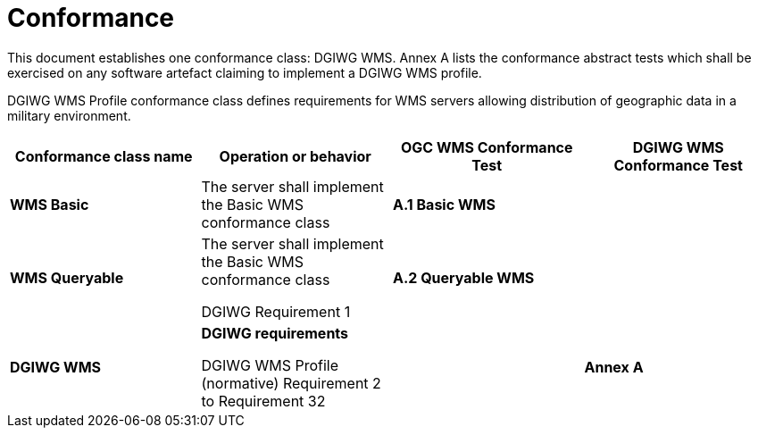 =  Conformance

This document establishes one conformance class: DGIWG WMS. Annex A lists the conformance abstract tests which shall be exercised on any software artefact claiming to implement a DGIWG WMS profile.

DGIWG WMS Profile conformance class defines requirements for WMS servers allowing distribution of geographic data in a military environment.

[cols=",,,",options="header",]
|=============================================================================================================
|*Conformance class name* |*Operation or behavior* |*OGC WMS Conformance Test* |*DGIWG WMS Conformance Test*
|*WMS Basic* |The server shall implement the Basic WMS conformance class |*A.1 Basic WMS* |
|*WMS Queryable* |
The server shall implement the Basic WMS conformance class

DGIWG Requirement 1

 |*A.2 Queryable WMS* |
|*DGIWG WMS* a|
*DGIWG requirements*

DGIWG WMS Profile (normative)
Requirement 2 to Requirement 32

 | |*Annex A*
|=============================================================================================================
